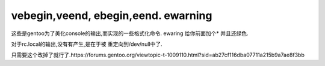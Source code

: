 vebegin,veend, ebegin,eend. ewarning
====================================

这些是gentoo为了美化console的输出,而实现的一些格式化命令.
ewaring 给你前面加个* 并且还绿色.

对于rc.local的输出,没有有产生,是在于被 重定向到/dev/null中了.

只需要这个改掉了就行了.https://forums.gentoo.org/viewtopic-t-1009110.html?sid=ab27cf116dba07711a215b9a7ae8f3bb
